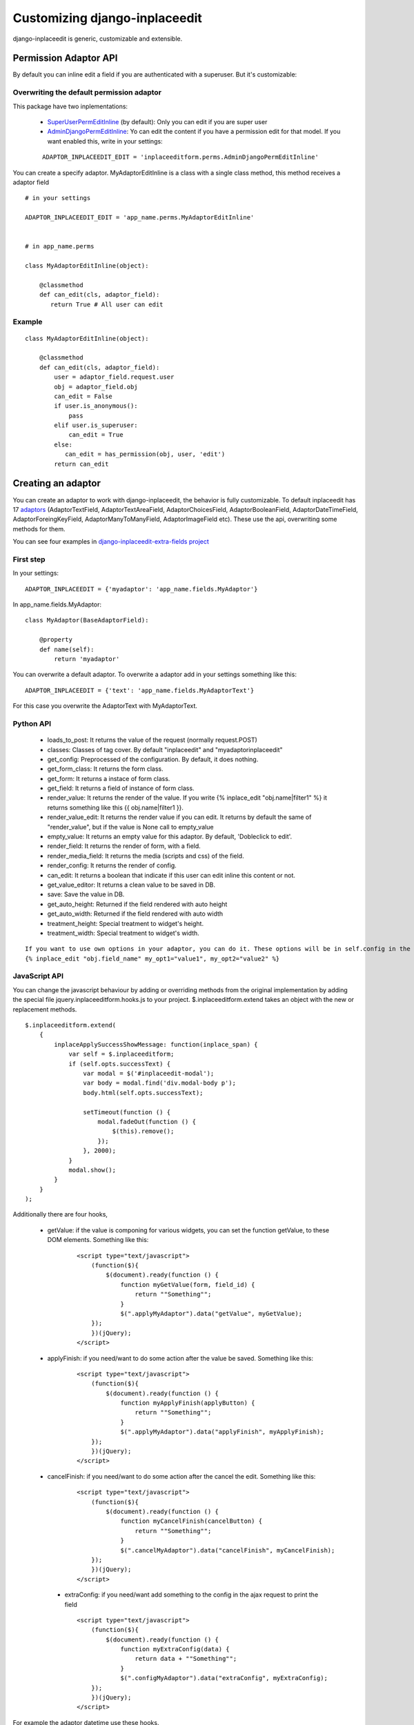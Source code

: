 .. _customize:

==============================
Customizing django-inplaceedit
==============================

django-inplaceedit is generic, customizable and extensible.

Permission Adaptor API
======================

By default you can inline edit a field if you are authenticated with a superuser. But it's customizable:


Overwriting the default permission adaptor
-------------------------------------------

This package have two inplementations:

 * `SuperUserPermEditInline <https://github.com/Yaco-Sistemas/django-inplaceedit/blob/master/inplaceeditform/perms.py/>`_ (by default): Only you can edit if you are super user
 * `AdminDjangoPermEditInline <https://github.com/Yaco-Sistemas/django-inplaceedit/blob/master/inplaceeditform/perms.py/>`_: Yo can edit the content if you have a permission edit for that model. If you want enabled this, write in your settings:

 ::

   ADAPTOR_INPLACEEDIT_EDIT = 'inplaceeditform.perms.AdminDjangoPermEditInline'



You can create a specify adaptor. MyAdaptorEditInline is a class with a single class method, this method receives a adaptor field

::

 # in your settings

 ADAPTOR_INPLACEEDIT_EDIT = 'app_name.perms.MyAdaptorEditInline'


 # in app_name.perms

 class MyAdaptorEditInline(object):

     @classmethod
     def can_edit(cls, adaptor_field):
        return True # All user can edit

Example
-------

::

 class MyAdaptorEditInline(object):

     @classmethod
     def can_edit(cls, adaptor_field):
         user = adaptor_field.request.user
         obj = adaptor_field.obj
         can_edit = False
         if user.is_anonymous():
             pass
         elif user.is_superuser:
             can_edit = True
         else:
            can_edit = has_permission(obj, user, 'edit')
         return can_edit



Creating an adaptor
===================

You can create an adaptor to work with django-inplaceedit, the behavior is fully customizable. To default inplaceedit has 17 `adaptors <https://github.com/Yaco-Sistemas/django-inplaceedit/blob/master/inplaceeditform/fields.py/>`_ (AdaptorTextField, AdaptorTextAreaField, AdaptorChoicesField, AdaptorBooleanField, AdaptorDateTimeField, AdaptorForeingKeyField, AdaptorManyToManyField, AdaptorImageField etc). These use the api, overwriting some methods for them.

You can see four examples in `django-inplaceedit-extra-fields project <https://github.com/goinnn/django-inplaceedit-extra-fields/blob/master/inplaceeditform_extra_fields/fields.py/>`_

First step
----------

In your settings:

::

    ADAPTOR_INPLACEEDIT = {'myadaptor': 'app_name.fields.MyAdaptor'}

In app_name.fields.MyAdaptor:

::

    class MyAdaptor(BaseAdaptorField):

        @property
        def name(self):
            return 'myadaptor'


You can overwrite a default adaptor. To overwrite a adaptor add in your settings something like this:

::

 ADAPTOR_INPLACEEDIT = {'text': 'app_name.fields.MyAdaptorText'}

For this case you overwrite the AdaptorText with MyAdaptorText.


Python API
----------

 * loads_to_post: It returns the value of the request (normally request.POST)
 * classes: Classes of tag cover. By default "inplaceedit" and "myadaptorinplaceedit"
 * get_config: Preprocessed of the configuration. By default, it does nothing.
 * get_form_class: It returns the form class.
 * get_form: It returns a instace of form class.
 * get_field: It returns a field of instance of form class.
 * render_value: It returns the render of the value. If you write {% inplace_edit "obj.name|filter1" %} it returns something like this {{ obj.name|filter1 }}.
 * render_value_edit: It returns the render value if you can edit. It returns by default the same of "render_value", but if the value is None call to empty_value
 * empty_value: It returns an empty value for this adaptor. By default, 'Dobleclick to edit'.
 * render_field: It returns the render of form, with a field.
 * render_media_field: It returns the media (scripts and css) of the field.
 * render_config: It returns the render of config.
 * can_edit: It returns a boolean that indicate if this user can edit inline this content or not.
 * get_value_editor: It returns a clean value to be saved in DB.
 * save: Save the value in DB.
 * get_auto_height: Returned if the field rendered with auto height
 * get_auto_width: Returned if the field rendered with auto width
 * treatment_height: Special treatment to widget's height.
 * treatment_width: Special treatment to widget's width.

::

    If you want to use own options in your adaptor, you can do it. These options will be in self.config in the adaptor.
    {% inplace_edit "obj.field_name" my_opt1="value1", my_opt2="value2" %}


JavaScript API
--------------

You can change the javascript behaviour by adding or overriding methods from the original implementation by adding the special file jquery.inplaceeditform.hooks.js to your project.
$.inplaceeditform.extend takes an object with the new or replacement methods.

::

    $.inplaceeditform.extend(
        {
            inplaceApplySuccessShowMessage: function(inplace_span) {
                var self = $.inplaceeditform;
                if (self.opts.successText) {
                    var modal = $('#inplaceedit-modal');
                    var body = modal.find('div.modal-body p');
                    body.html(self.opts.successText);

                    setTimeout(function () {
                        modal.fadeOut(function () {
                            $(this).remove();
                        });
                    }, 2000);
                }
                modal.show();
            }
        }
    );


Additionally there are four hooks,

 * getValue: if the value is componing for various widgets, you can set the function getValue, to these DOM elements. Something like this:

    ::

        <script type="text/javascript">
            (function($){
                $(document).ready(function () {
                    function myGetValue(form, field_id) {
                        return ""Something"";
                    }
                    $(".applyMyAdaptor").data("getValue", myGetValue);
            });
            })(jQuery);
        </script>

 * applyFinish: if you need/want to do some action after the value be saved. Something like this:

    ::

        <script type="text/javascript">
            (function($){
                $(document).ready(function () {
                    function myApplyFinish(applyButton) {
                        return ""Something"";
                    }
                    $(".applyMyAdaptor").data("applyFinish", myApplyFinish);
            });
            })(jQuery);
        </script>

 * cancelFinish: if you need/want to do some action after the cancel the edit. Something like this:

    ::

        <script type="text/javascript">
            (function($){
                $(document).ready(function () {
                    function myCancelFinish(cancelButton) {
                        return ""Something"";
                    }
                    $(".cancelMyAdaptor").data("cancelFinish", myCancelFinish);
            });
            })(jQuery);
        </script>

  * extraConfig: if you need/want add something to the config in the ajax request to print the field

    ::

        <script type="text/javascript">
            (function($){
                $(document).ready(function () {
                    function myExtraConfig(data) {
                        return data + ""Something"";
                    }
                    $(".configMyAdaptor").data("extraConfig", myExtraConfig);
            });
            })(jQuery);
        </script>

For example the adaptor datetime use these hooks.

